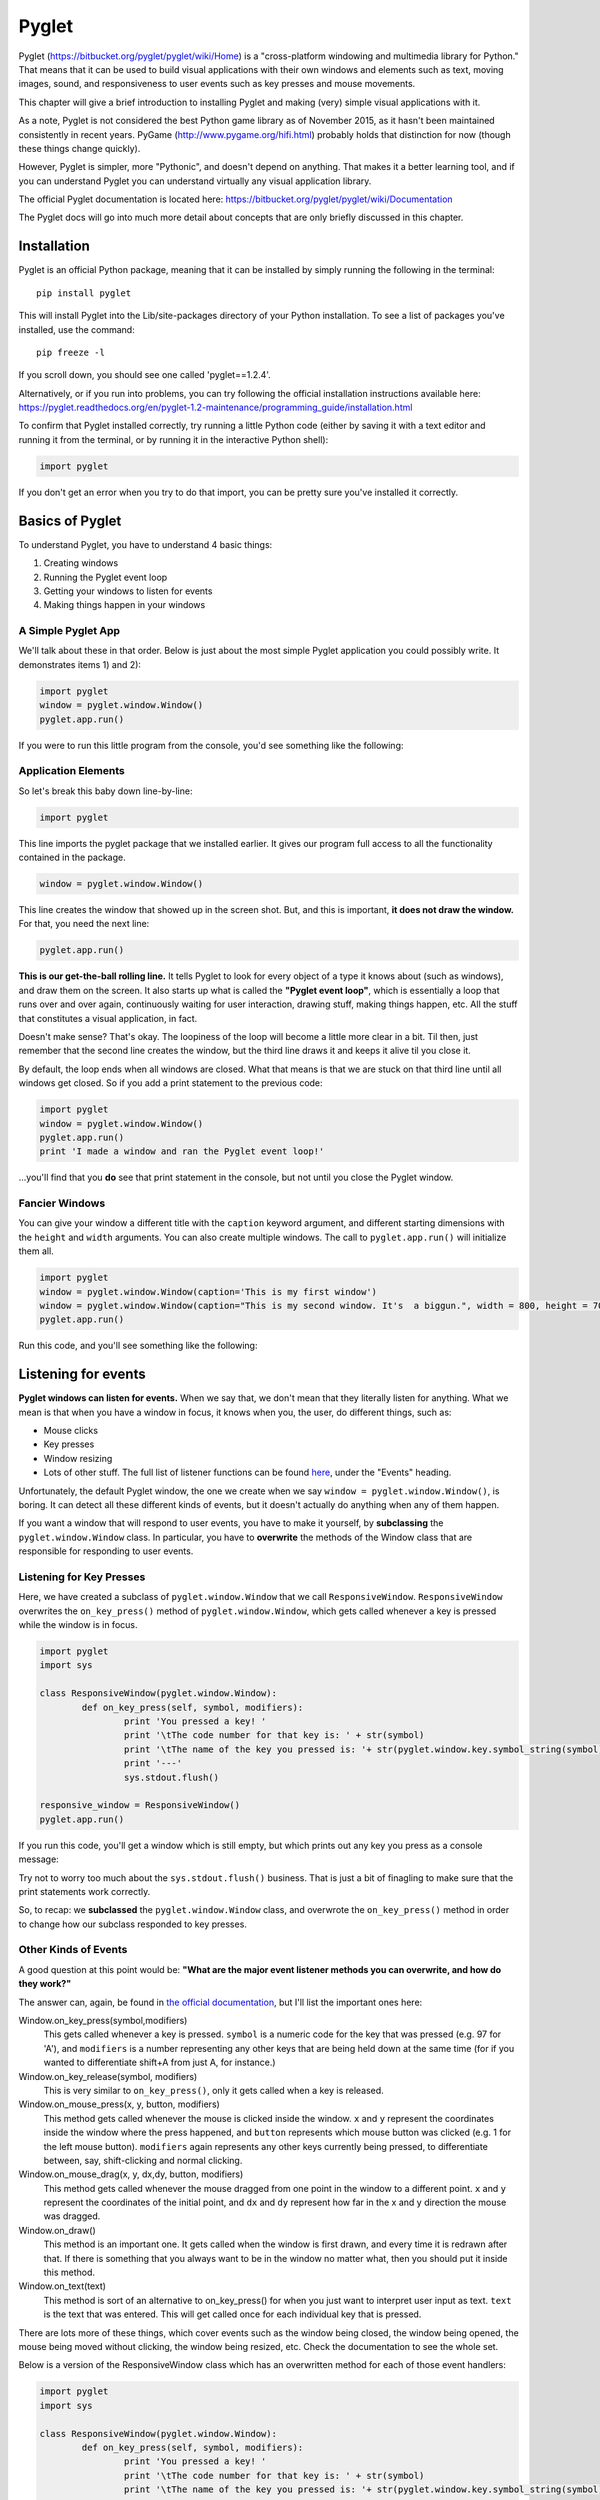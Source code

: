 ..  Copyright (C)  Brad Miller, David Ranum, Jeffrey Elkner, Peter Wentworth, Allen B. Downey, Chris
    Meyers, and Dario Mitchell.  Permission is granted to copy, distribute
    and/or modify this document under the terms of the GNU Free Documentation
    License, Version 1.3 or any later version published by the Free Software
    Foundation; with Invariant Sections being Forward, Prefaces, and
    Contributor List, no Front-Cover Texts, and no Back-Cover Texts.  A copy of
    the license is included in the section entitled "GNU Free Documentation
    License".

.. index:: compound data type

Pyglet
======

Pyglet (https://bitbucket.org/pyglet/pyglet/wiki/Home) is a "cross-platform windowing and multimedia library for Python." That means that it can be used to build visual applications with their own windows and elements such as text, moving images, sound, and responsiveness to user events such as key presses and mouse movements. 

This chapter will give a brief introduction to installing Pyglet and making (very) simple visual applications with it. 

As a note, Pyglet is not considered the best Python game library as of November 2015, as it hasn't been maintained consistently in recent years. PyGame (http://www.pygame.org/hifi.html) probably holds that distinction for now (though these things change quickly). 

However, Pyglet is simpler, more "Pythonic", and doesn't depend on anything. That makes it a better learning tool, and if you can understand Pyglet you can understand virtually any visual application library. 

The official Pyglet documentation is located here: https://bitbucket.org/pyglet/pyglet/wiki/Documentation

The Pyglet docs will go into much more detail about concepts that are only briefly discussed in this chapter. 


Installation
------------

Pyglet is an official Python package, meaning that it can be installed by simply running the following in the terminal:
::
	pip install pyglet
This will install Pyglet into the Lib/site-packages directory of your Python installation. To see a list of packages you've installed, use the command: 
::
	pip freeze -l
If you scroll down, you should see one called 'pyglet==1.2.4'. 

Alternatively, or if you run into problems, you can try following the official installation instructions available here: https://pyglet.readthedocs.org/en/pyglet-1.2-maintenance/programming_guide/installation.html

To confirm that Pyglet installed correctly, try running a little Python code (either by saving it with a text editor and running it from the terminal, or by running it in the interactive Python shell):

.. code:: python

	import pyglet 
	
If you don't get an error when you try to do that import, you can be pretty sure you've installed it correctly.


Basics of  Pyglet
-----------------
To understand Pyglet, you have to understand 4  basic things:

1) Creating windows

2) Running the Pyglet event loop

3) Getting your windows to listen for events

4) Making things happen in your windows

A Simple Pyglet App
~~~~~~~~~~~~~~~~~~~

We'll talk about these in that order. Below is just about the most simple Pyglet application you could possibly write. It demonstrates items 1) and 2):

.. code:: python

	import pyglet
	window = pyglet.window.Window()
	pyglet.app.run()


If you were to run this little program from the console, you'd see something like the following:

.. image:: Images/basic_pyglet.png

Application Elements
~~~~~~~~~~~~~~~~~~~~

So let's break this baby down line-by-line: 

.. code:: python

	import pyglet


This line imports the pyglet package that we installed earlier. It gives our program full access to all the functionality contained in the package. 


.. code:: python

	window = pyglet.window.Window()

This line creates the window that showed up in the screen shot. But, and this is important, **it does not draw the window.** For that, you need the next line:


.. code:: python

	pyglet.app.run()

**This is our get-the-ball rolling line.** It tells Pyglet to look for every object of a type it knows about (such as windows), and draw them on the screen. It also starts up what is called the **"Pyglet event loop"**, which is essentially a loop that runs over and over again, continuously waiting for user interaction, drawing stuff, making things happen, etc. All the stuff that constitutes a visual application, in fact.

Doesn't make sense? That's okay. The loopiness of the loop will become a little more clear in a bit. Til then, just remember that the second line creates the window, but the third line draws it and keeps it alive til you close it.

By default, the loop ends when all windows are closed. What that means is that we are stuck on that third line until all windows get closed. So if you add a print statement to the previous code:

.. code:: python

	import pyglet
	window = pyglet.window.Window()
	pyglet.app.run()
	print 'I made a window and ran the Pyglet event loop!'

...you'll find that you **do** see that print statement in the console, but not until you close the Pyglet window.

Fancier Windows
~~~~~~~~~~~~~~~

You can give your window a different title with the ``caption`` keyword argument, and different starting dimensions with the ``height`` and ``width`` arguments. You can also create multiple windows. The call to ``pyglet.app.run()`` will initialize them all.

.. code:: python

	import pyglet
	window = pyglet.window.Window(caption='This is my first window')
	window = pyglet.window.Window(caption="This is my second window. It's  a biggun.", width = 800, height = 700)
	pyglet.app.run()

Run this code, and you'll see something like the following:

.. image:: Images/basic_pyglet_2.png

Listening for events
--------------------
**Pyglet windows can listen for events.** When we say that, we don't mean that they literally listen for anything. What we mean is that when you have a window in focus, it knows when you, the user, do different things, such as:

- Mouse clicks

- Key presses

- Window resizing

- Lots of other stuff. The full list of listener functions can be found here_, under the "Events" heading.

.. _here: https://pyglet.readthedocs.org/en/pyglet-1.2-maintenance/api/pyglet/window/pyglet.window.Window.html#pyglet.window.Window.on_activate

Unfortunately, the default Pyglet window, the one we create when we say ``window = pyglet.window.Window()``, is boring. It can detect all these different kinds of events, but it doesn't actually do anything when any of them happen.

If you want a window that will respond to user events, you have to make it yourself, by **subclassing** the ``pyglet.window.Window`` class. In particular, you have to **overwrite** the methods of the Window class that are responsible for responding to user events. 

Listening for Key Presses
~~~~~~~~~~~~~~~~~~~~~~~~~

Here, we have created a subclass of ``pyglet.window.Window`` that we call ``ResponsiveWindow``. ``ResponsiveWindow`` overwrites the ``on_key_press()`` method of ``pyglet.window.Window``, which gets called whenever a key is pressed while the window is in focus. 

.. code:: python

	import pyglet
	import sys

	class ResponsiveWindow(pyglet.window.Window):
		def on_key_press(self, symbol, modifiers):
			print 'You pressed a key! '
			print '\tThe code number for that key is: ' + str(symbol)
			print '\tThe name of the key you pressed is: '+ str(pyglet.window.key.symbol_string(symbol))
			print '---'
			sys.stdout.flush()

	responsive_window = ResponsiveWindow()
	pyglet.app.run()

If you run this code, you'll get a window which is still empty, but which prints out any key you press as a console message:

.. image:: Images/responsive_window.png

Try not to worry too much about the ``sys.stdout.flush()`` business. That is just a bit of finagling to make sure that the print statements work correctly. 

So, to recap: we **subclassed** the ``pyglet.window.Window`` class, and overwrote the ``on_key_press()`` method in order to change how our subclass responded to key presses.

Other Kinds of Events
~~~~~~~~~~~~~~~~~~~~~

A good question at this point would be: **"What are the major event listener methods you can overwrite, and how do they work?"**

The answer can, again, be found in `the official documentation <https://pyglet.readthedocs.org/en/pyglet-1.2-maintenance/api/pyglet/window/pyglet.window.Window.html#pyglet.window.Window.on_activate>`_, but I'll list the important ones here:


Window.on_key_press(symbol,modifiers)
	This gets called whenever a key is pressed. ``symbol`` is a numeric code for the key that was pressed (e.g. 97 for 'A'), and ``modifiers`` is a number representing any other keys that are being held down at the same time (for if you wanted to differentiate shift+A from just A, for instance.)
	
Window.on_key_release(symbol, modifiers)
	This is very similar to ``on_key_press()``, only it gets called when a key is released. 


Window.on_mouse_press(x, y, button, modifiers)
	This method gets called whenever the mouse is clicked inside the window. ``x`` and ``y`` represent the coordinates inside the window where the press happened, and ``button`` represents which mouse button was clicked (e.g. 1 for the left mouse button). ``modifiers`` again represents any other keys currently being pressed, to differentiate between, say, shift-clicking and normal clicking. 

Window.on_mouse_drag(x, y, dx,dy, button, modifiers)
	This method gets called whenever the mouse dragged from one point in the window to a different point. ``x`` and ``y`` represent the coordinates of the initial point, and ``dx`` and ``dy`` represent how far in the x and y direction the mouse was dragged. 

Window.on_draw()
	This method is an important one. It gets called when the window is first drawn, and every time it is redrawn after that. If there is something that you always want to be in the window no matter what, then you should put it inside this method. 

Window.on_text(text)
	This method is sort of an alternative to on_key_press() for when you just want to interpret user input as text. ``text`` is the text that was entered. This will get called once for each individual key that is pressed. 
	
There are lots more of these things, which cover events such as the window being closed, the window being opened, the mouse being moved without clicking, the window being resized, etc. Check the documentation to see the whole set. 

Below is a version of the ResponsiveWindow class which has an overwritten method for each of those event handlers:

.. code:: python

	import pyglet
	import sys

	class ResponsiveWindow(pyglet.window.Window):
		def on_key_press(self, symbol, modifiers):
			print 'You pressed a key! '
			print '\tThe code number for that key is: ' + str(symbol)
			print '\tThe name of the key you pressed is: '+ str(pyglet.window.key.symbol_string(symbol))

			sys.stdout.flush()

		def on_key_release(self, symbol, modifiers):
			print 'You released a key! '
			print '\tThe code number for that key is: ' + str(symbol)
			print '\tThe name of the key you pressed is: '+ str(pyglet.window.key.symbol_string(symbol))
			sys.stdout.flush()

		def on_draw(self):
			print 'The window was drawn!'
			sys.stdout.flush()

		def on_mouse_press(self,x, y, button, modifiers):
			print 'You clicked the mouse!'
			print '\tYou clicked mouse button #'+str(button)
			print '\tYou clicked at coordinates: (' +str(x) + ',' + str(y) + ')'
			sys.stdout.flush()

		def on_mouse_drag(self,x, y, dx, dy, button, modifiers):
			print 'You dragged the mouse!'
			print '\tYou dragged mouse button #'+str(button)
			print '\tYou clicked at coordinates: (' +str(x) + ',' + str(y) + ')'
			print '\t...and dragged the cursor ' +str(x) + ' units horizontally and ' + str(y) + ' units vertically'
			sys.stdout.flush()

		def on_text(self,text):
			print 'You entered some text!'
			print '\tThe text you ented was: "'+text+'"'



	responsive_window = ResponsiveWindow()
	pyglet.app.run()


If you run this code and click the mouse a little, press a few keys, you should see some output similar to what I got in the console, where the window is telling me about the things I am doing to it:

.. image:: Images/responsive_window_2.png

Pyglet event loop revisited
~~~~~~~~~~~~~~~~~~~~~~~~~~~

As a final note on event listeners, this is what we meant by the "Pyglet event loop" we mentioned above. While the window is open, Pyglet is just looping around again and again, "listening" at each loop for things happening on the keyboard or the mouse, or what-have-you. If something happens, it calls the appropriate function, such as on_key_press(). If nothing happens, it does nothing.

Drawing things and making sounds
--------------------------------

Okay! At this point, you are probably wondering why we haven't shown you how to do anything other than create boring, empty windows. The truth is that you can draw all sorts of cool stuff inside a window, but it has to be in the context of an event handling function, even if it is just the on_draw() event that gets called any time anything changes. 

So you had to understand event handling before trying to draw anything was not going to be confusing. 

Displaying text
~~~~~~~~~~~~~~~

That said, here is some code that will draw some text in a (non-responsive) window:


.. code:: python

	import pyglet
	import sys

	class TextWindow(pyglet.window.Window):

		def __init__(self,*args,**kwargs):
			super(TextWindow,self).__init__(*args,**kwargs)

			self.label = pyglet.text.Label('Hello, world',
							  font_name='Times New Roman',
							  font_size=36,
							  x=self.width//2, y=self.height//2,
							  anchor_x='center', anchor_y='center')

		def on_draw(self):
			print 'The window was drawn!'
			print 'We are also going to draw some text, just because we can.'
			sys.stdout.flush()

			self.label.draw()



	text_window = TextWindow()
	pyglet.app.run()
	
We did a couple new things here. First, we overwrote not just the ``on_draw()`` method of ``pyglet.window.Window``, but also its constructor. Our version of the constructor doesn't do all that much--it just passes its input arguments on to the base constructor for ``pyglet.window.Window``. 

However, it does one crucial thing: it creates a ``pyglet.text.Label`` object called ``label``. And then in the ``on_draw()`` method, it calles the ``draw()`` method of this object, which tells it to draw itself in its containing window. 

And so, voila! We've succeeded in drawing something in our window:

.. image:: Images/text_window.png

For more information on displaying and formatting text, check the following documentation page: https://pyglet.readthedocs.org/en/pyglet-1.2-maintenance/programming_guide/text.html

Displaying Images
~~~~~~~~~~~~~~~~~

Displaying an image is similar to displaying a label. You'll have to create an object to hold the image, and then use the draw() method of that object to actually display it in the window. Rather than a ``pyglet.text.Label``, we'll use a ``pyglet.sprite.Sprite``. 

With images, there is an extra step involved: loading the image from the file system. To do this, we'll use the ``pyglet.image.load()`` function.

Here's some code that shows how these elements work together to display an image. It depends on a file named 'white_square.png' existing in the same directory as the .py file, so if you want to try it out you will have to supply your own image:

.. code:: python

	import pyglet
	import sys

	class ImageWindow(pyglet.window.Window):

		def __init__(self,*args,**kwargs):
			super(ImageWindow,self).__init__(*args,**kwargs)

			image = pyglet.image.load('white_square.png')
			self.image_sprite = pyglet.sprite.Sprite(image,
					  x=self.width//2, y=self.height//2)

		def on_draw(self):
			print 'The window was drawn!'
			print 'We are also going to draw a square, because squares are amazing'
			sys.stdout.flush()

			self.image_sprite.draw()


	image_window = ImageWindow()
	pyglet.app.run()

Running this code gives the following:

.. image:: Images/image_window.png

Here is a white square you can download if you don't feel up to making one of your own:

.. image:: Images/white_square.png

Displaying Geometric Primitives
~~~~~~~~~~~~~~~~~~~~~~~~~~~~~~~

You can draw geometrics shapes in a window by using the ``pyglet.graphics.draw()`` function.

The syntax for this function goes generally as follows: 

.. code:: python

	pyglet.graphics.draw(number_of_vertices,shape_type,shape_tuple)
	# number_of_vertices: number of vertices that will be used to define this shape (e.g. 3 for a triangle)
	# shape_type: one of a set of shape types defined by Pyglet. See https://pyglet.readthedocs.org/en/pyglet-1.2-maintenance/programming_guide/graphics.html#drawing-primitives for the full list.
	# shape_tuple: a two-element tuple of the form (format_string,vertex_tuple)
	#	format_string is a string that describes how the tuple_vertex should be interpreted. You can see various options for this in the link above, but sticking with 'v2f' is good to start with. 
	#	vertex_tuple is a tuple consisting of two elements per vertex, an x coordinate and a y coordinate. 

This is probably hard to understand, so here is some code that draws various kinds of shapes:

.. code:: python

	import pyglet
	import sys

	class ShapeWindow(pyglet.window.Window):

		def __init__(self,*args,**kwargs):
			super(ShapeWindow,self).__init__(*args,**kwargs)

		def on_draw(self):
			print 'The window was drawn!'
			print 'We are also going to draw a bunch of different shapes'
			sys.stdout.flush()

			self.draw_points()
			self.draw_line()
			self.draw_triangle()
			self.draw_polygon()

		def draw_points(self):
			pyglet.graphics.draw(3, pyglet.gl.GL_POINTS,
			('v2i', (10, 10, 100, 100, 200,200)))

		def draw_line(self):
			pyglet.graphics.draw(4, pyglet.gl.GL_LINES,
			('v2i', (10, 100, 50, 50, 200,100,300,300)))

		def draw_triangle(self):
			pyglet.graphics.draw(3, pyglet.gl.GL_TRIANGLES,
			('v2i', (500, 100, 600, 300, 550,450)))

		def draw_polygon(self):
			pyglet.graphics.draw(7, pyglet.gl.GL_POLYGON,
			('v2i', (100, 400, 150, 350, 200,400,250,350,300,450,250,375,200,450)))


	shape_window = ShapeWindow()
	pyglet.app.run()

If we run this code, we should see a window with the various points, lines and shapes we plotted out:

.. image:: Images/shape_window.png	

Making Sounds
~~~~~~~~~~~~~
Pyglet can also be used to make sounds. Doing so is a three step process:

1) Tell Pyglet what audio driver to use 

2) Load a sound file into a Pyglet object with ``pyglet.media.load``

3) Use that object's ``play()`` method. 

Here is some code that demonstrates this:

.. code:: python

	import pyglet
	import sys

	class SoundWindow(pyglet.window.Window):

		def __init__(self,*args,**kwargs):
			super(SoundWindow,self).__init__(*args,**kwargs)
			
			#Tell pyglet what driver to use
			pyglet.options['audio'] = ('openal', 'silent')
			
			#Load a sound file into a Pyglet object
			self.source = pyglet.media.load('bicycle_bell.wav')


		def on_draw(self):
			print 'The window was drawn!'
			print 'We are going to make a noise'
			sys.stdout.flush()
			self.make_sound()


		def make_sound(self):
			# Use the object's play() method
			self.source.play()


	sound_window = SoundWindow()
	pyglet.app.run()

We won't show a screenshot of the result as they are not visual, but trust us--it works. 

The full documentation on making sounds (and video) in Pyglet can be found here: https://pyglet.readthedocs.org/en/pyglet-1.2-maintenance/programming_guide/media.html

Putting it all together
-----------------------

The ultimate goal is to put drawing objects together with event detection to create interactive visual applications.

Here we give one example, a simple little game that lets the player move a white square around the window using the arrow keys, and which makes a jingling noise when they hit the space key:

.. code:: python

	import pyglet
	import sys

	class GameWindow(pyglet.window.Window):

		square_speed = 6

		def __init__(self,*args,**kwargs):
			super(GameWindow,self).__init__(*args,**kwargs)

			image = pyglet.image.load('white_square.png')
			self.image_sprite = pyglet.sprite.Sprite(image,
					  x=self.width//2, y=self.height//2)

			pyglet.options['audio'] = ('openal', 'silent')
			self.source = pyglet.media.load('bicycle_bell.wav')


		def on_key_press(self, symbol, modifiers):
			'''
			If the user presses an arrow key, move the square accordingly.
			If they press space bar, make a noise.
			If they press Q or ESC, quit
			:param symbol:
			:param modifiers:
			:return:
			'''

			if symbol == pyglet.window.key.Q or symbol == pyglet.window.key.ESCAPE:
				print 'Exit key detected. Exiting game...'
				exit(0)
			elif symbol == pyglet.window.key.SPACE:
				self.make_sound()
			elif symbol == pyglet.window.key.UP:
				self.image_sprite.set_position(self.image_sprite.x,self.image_sprite.y+self.square_speed)
			elif symbol == pyglet.window.key.DOWN:
				self.image_sprite.set_position(self.image_sprite.x,self.image_sprite.y-self.square_speed)
			elif symbol == pyglet.window.key.RIGHT:
				self.image_sprite.set_position(self.image_sprite.x+self.square_speed,self.image_sprite.y)
			elif symbol == pyglet.window.key.LEFT:
				self.image_sprite.set_position(self.image_sprite.x-self.square_speed,self.image_sprite.y)


		def on_draw(self):
			print 'The window was drawn!'
			print 'We are also going to draw a square, because squares are amazing'
			sys.stdout.flush()
			self.clear()
			self.image_sprite.draw()


		def make_sound(self):
			self.source.play()


	game_window = GameWindow()
	pyglet.app.run()

You can see that most of the "game logic", such as it is, takes place in the ``on_key_press()`` method. In this method, the game interprets the key being pressed, and makes a decision about what to do based on what key was pressed. The ``on_draw()`` method updates the window to accommodate the new situation, such as the changing position of the image sprite. 

Most games, at least most simple games, are going to look like this: a few visual elements that move around and change based on user input, as interpreted through event-handling functions such as ``on_key_press()`` or ``on_mouse_click()``.
 

Additional Notes
----------------

The Pyglet definition available at https://pyglet.readthedocs.org/en/pyglet-1.2-maintenance/index.html goes into much more detail than this introduction. 

However, this documentation, rather than using subclassing, uses something called **function decorators**, to achieve the function overwrites that it needs to produce real results. This approach produces identical results to subclassing, but is slightly more compact (though also, in our opinion, harder to understand).

The documentation discusses this design decision and alternatives to it, such as subclassing, here: https://pyglet.readthedocs.org/en/pyglet-1.2-maintenance/programming_guide/windowing.html#subclassing-window


